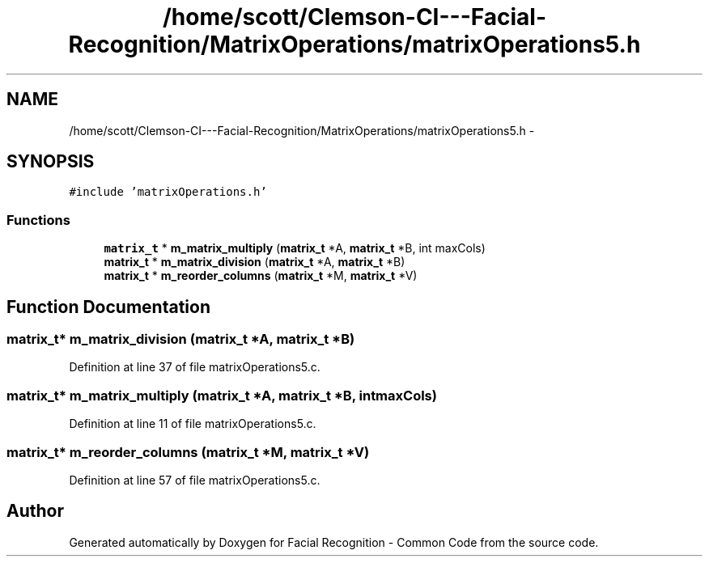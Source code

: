 .TH "/home/scott/Clemson-CI---Facial-Recognition/MatrixOperations/matrixOperations5.h" 3 "Wed Sep 30 2015" "Facial Recognition - Common Code" \" -*- nroff -*-
.ad l
.nh
.SH NAME
/home/scott/Clemson-CI---Facial-Recognition/MatrixOperations/matrixOperations5.h \- 
.SH SYNOPSIS
.br
.PP
\fC#include 'matrixOperations\&.h'\fP
.br

.SS "Functions"

.in +1c
.ti -1c
.RI "\fBmatrix_t\fP * \fBm_matrix_multiply\fP (\fBmatrix_t\fP *A, \fBmatrix_t\fP *B, int maxCols)"
.br
.ti -1c
.RI "\fBmatrix_t\fP * \fBm_matrix_division\fP (\fBmatrix_t\fP *A, \fBmatrix_t\fP *B)"
.br
.ti -1c
.RI "\fBmatrix_t\fP * \fBm_reorder_columns\fP (\fBmatrix_t\fP *M, \fBmatrix_t\fP *V)"
.br
.in -1c
.SH "Function Documentation"
.PP 
.SS "\fBmatrix_t\fP* m_matrix_division (\fBmatrix_t\fP *A, \fBmatrix_t\fP *B)"

.PP
Definition at line 37 of file matrixOperations5\&.c\&.
.SS "\fBmatrix_t\fP* m_matrix_multiply (\fBmatrix_t\fP *A, \fBmatrix_t\fP *B, intmaxCols)"

.PP
Definition at line 11 of file matrixOperations5\&.c\&.
.SS "\fBmatrix_t\fP* m_reorder_columns (\fBmatrix_t\fP *M, \fBmatrix_t\fP *V)"

.PP
Definition at line 57 of file matrixOperations5\&.c\&.
.SH "Author"
.PP 
Generated automatically by Doxygen for Facial Recognition - Common Code from the source code\&.
